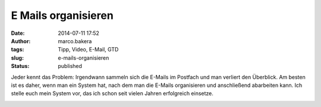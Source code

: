 E Mails organisieren
####################
:date: 2014-07-11 17:52
:author: marco.bakera
:tags: Tipp, Video, E-Mail, GTD
:slug: e-mails-organisieren
:status: published

Jeder kennt das Problem: Irgendwann sammeln sich die E-Mails im Postfach
und man verliert den Überblick. Am besten ist es daher, wenn man ein
System hat, nach dem man die E-Mails organisieren und anschließend
abarbeiten kann. Ich stelle euch mein System vor, das ich schon seit
vielen Jahren erfolgreich einsetze.

.. image:: {filename}images/2018/06/QTteo0xRkZU.jpg
   :alt: Youtube-Video
   :target: https://www.youtube-nocookie.com/embed/QTteo0xRkZU?rel=0
